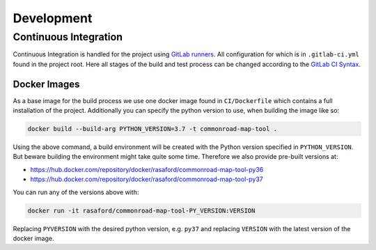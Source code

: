 .. 
  Normally, there are no heading levels assigned to certain characters as the structure is
  determined from the succession of headings. However, this convention is used in Python’s
  Style Guide for documenting which you may follow:

  # with overline, for parts
  * for chapters
  = for sections
  - for subsections
  ^ for subsubsections
  " for paragraphs


Development
###########

Continuous Integration
**********************

Continuous Integration is handled for the project using `GitLab runners <https://docs.gitlab.com/runner/>`_. 
All configuration for which is in ``.gitlab-ci.yml`` found in the project root. Here all stages of the build
and test process can be changed according to the `GitLab CI Syntax <https://docs.gitlab.com/ee/ci/yaml/README.html>`_.

Docker Images
=============

As a base image for the build process we use one docker image found in ``CI/Dockerfile`` which contains a full
installation of the project. Additionally you can specify the python version to use, when building 
the image like so:

.. code-block:: bash

    docker build --build-arg PYTHON_VERSION=3.7 -t commonroad-map-tool .

Using the above command, a build environment will be created with the Python version specified in ``PYTHON_VERSION``.
But beware building the environment might take quite some time. 
Therefore we also provide pre-built versions at:

- https://hub.docker.com/repository/docker/rasaford/commonroad-map-tool-py36
- https://hub.docker.com/repository/docker/rasaford/commonroad-map-tool-py37

You can run any of the versions above with:

.. code-block:: bash

    docker run -it rasaford/commonroad-map-tool-PY_VERSION:VERSION

Replacing ``PYVERSION`` with the desired python version, e.g. ``py37`` and replacing ``VERSION`` with the latest version of the docker image.
